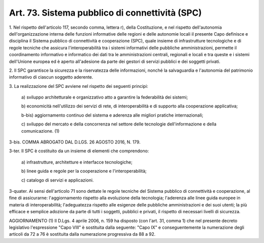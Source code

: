 .. _art73:

Art. 73. Sistema pubblico di connettività (SPC)
^^^^^^^^^^^^^^^^^^^^^^^^^^^^^^^^^^^^^^^^^^^^^^^



1\. Nel rispetto dell'articolo 117, secondo comma, lettera r), della Costituzione, e nel rispetto dell'autonomia dell'organizzazione interna delle funzioni informative delle regioni e delle autonomie locali il presente Capo definisce e disciplina il Sistema pubblico di connettività e cooperazione (SPC), quale insieme di infrastrutture tecnologiche e di regole tecniche che assicura l'interoperabilità tra i sistemi informativi delle pubbliche amministrazioni, permette il coordinamento informativo e informatico dei dati tra le amministrazioni centrali, regionali e locali e tra queste e i sistemi dell'Unione europea ed è aperto all'adesione da parte dei gestori di servizi pubblici e dei soggetti privati.

2\. Il SPC garantisce la sicurezza e la riservatezza delle informazioni, nonché la salvaguardia e l'autonomia del patrimonio informativo di ciascun soggetto aderente.

3\. La realizzazione del SPC avviene nel rispetto dei seguenti principi:

   a\) sviluppo architetturale e organizzativo atto a garantire la federabilità dei sistemi;

   b\) economicità nell'utilizzo dei servizi di rete, di interoperabilità e di supporto alla cooperazione applicativa;

   b-bis\) aggiornamento continuo del sistema e aderenza alle migliori pratiche internazionali;

   c\) sviluppo del mercato e della concorrenza nel settore delle tecnologie dell'informazione e della comunicazione. (1)

3-bis\. COMMA ABROGATO DAL D.LGS. 26 AGOSTO 2016, N. 179.

3-ter\. Il SPC è costituito da un insieme di elementi che comprendono:

   a\) infrastrutture, architetture e interfacce tecnologiche;

   b\) linee guida e regole per la cooperazione e l'interoperabilità;

   c\) catalogo di servizi e applicazioni.

3-quater\. Ai sensi dell'articolo 71 sono dettate le regole tecniche del Sistema pubblico di connettività e cooperazione, al fine di assicurarne: l'aggiornamento rispetto alla evoluzione della tecnologia; l'aderenza alle linee guida europee in materia di interoperabilità; l'adeguatezza rispetto alle esigenze delle pubbliche amministrazioni e dei suoi utenti; la più efficace e semplice adozione da parte di tutti i soggetti, pubblici e privati, il rispetto di necessari livelli di sicurezza.

AGGIORNAMENTO (1) Il D.Lgs. 4 aprile 2006, n. 159 ha disposto (con l'art. 31, comma 1) che nel presente decreto legislativo l'espressione "Capo VIII" è sostituita dalla seguente: "Capo IX" e conseguentemente la numerazione degli articoli da 72 a 76 è sostituita dalla numerazione progressiva da 88 a 92.
